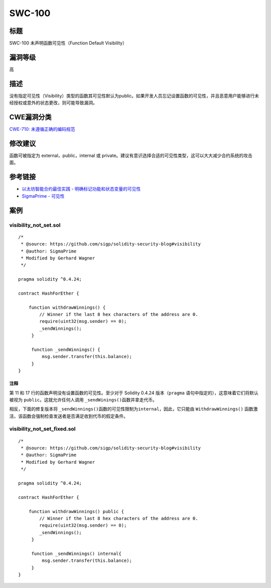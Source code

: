 SWC-100
========

标题
----

SWC-100 未声明函数可见性（Function Default Visibility）

漏洞等级
--------

高

描述
----

没有指定可见性（Visibility）类型的函数其可见性默认为public。如果开发人员忘记设置函数的可见性，并且恶意用户能够进行未经授权或意外的状态更改，则可能导致漏洞。

CWE漏洞分类
-----------

`CWE-710:
未遵循正确的编码规范 <https://cwe.mitre.org/data/definitions/710.html>`__

修改建议
--------

函数可被指定为 external，public，internal 或
private。建议有意识选择合适的可见性类型，这可以大大减少合约系统的攻击面。

参考链接
--------

-  `以太坊智能合约最佳实践 -
   明确标记功能和状态变量的可见性 <https://consensys.github.io/smart-contract-best-practices/development-recommendations/solidity-specific/visibility/>`__
-  `SigmaPrime -
   可见性 <https://github.com/sigp/solidity-security-blog#visibility>`__

案例
----

visibility_not_set.sol
~~~~~~~~~~~~~~~~~~~~~~

::

   /*
    * @source: https://github.com/sigp/solidity-security-blog#visibility
    * @author: SigmaPrime 
    * Modified by Gerhard Wagner
    */

   pragma solidity ^0.4.24;

   contract HashForEther {

       function withdrawWinnings() {
           // Winner if the last 8 hex characters of the address are 0. 
           require(uint32(msg.sender) == 0);
           _sendWinnings();
        }

        function _sendWinnings() {
            msg.sender.transfer(this.balance);
        }
   }

注释
^^^^

第 11 和 17 行的函数声明没有设置函数的可见性。至少对于 Solidity 0.4.24
版本（\ ``pragma`` 语句中指定的），这意味着它们将默认被视为
``public``\ 。这就允许任何人调用 ``_sendWinings()``\ 函数并拿走代币。

相反，下面的修复版本将
``_sendWinnings()``\ 函数的可见性限制为\ ``internal``\ ，因此，它只能由
``WithdrawWinnings()``
函数激活，该函数会强制检查发送者是否满足收到代币的假定条件。

visibility_not_set_fixed.sol
~~~~~~~~~~~~~~~~~~~~~~~~~~~~

::

   /*
    * @source: https://github.com/sigp/solidity-security-blog#visibility
    * @author: SigmaPrime
    * Modified by Gerhard Wagner
    */

   pragma solidity ^0.4.24;

   contract HashForEther {

       function withdrawWinnings() public {
           // Winner if the last 8 hex characters of the address are 0.
           require(uint32(msg.sender) == 0);
           _sendWinnings();
        }

        function _sendWinnings() internal{
            msg.sender.transfer(this.balance);
        }
   }
